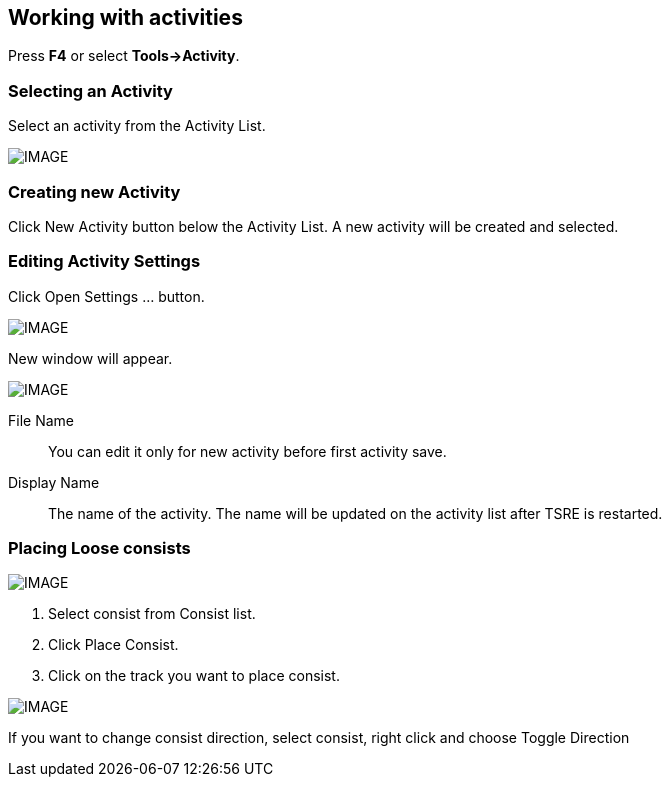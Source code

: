 == Working with activities

Press *F4* or select *Tools->Activity*.

=== Selecting an Activity

Select an activity from the Activity List.

[IMAGE]
image::images/act1.png[]

=== Creating new Activity

Click New Activity button below the Activity List. A new activity will be created and selected. 

=== Editing Activity Settings

Click Open Settings … button.

[IMAGE]
image::images/act2.png[]


New window will appear. 

[IMAGE]
image::images/act3.png[]

File Name:: You can edit it only for new activity before first activity save.
Display Name:: The name of the activity. The name will be updated on the activity list after TSRE is restarted.



=== Placing Loose consists

[IMAGE]
image::images/act4.png[]

1. Select consist from Consist list.
2. Click Place Consist.
3. Click on the track you want to place consist.

[IMAGE]
image::images/act5.png[]

If you want to change consist direction, select consist, right click and choose Toggle Direction 